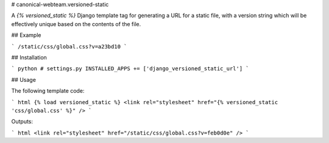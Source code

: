 # canonical-webteam.versioned-static

A `{% versioned_static %}` Django template tag for generating a URL for
a static file, with a version string which will be effectively unique
based on the contents of the file.

## Example

```
/static/css/global.css?v=a23bd10
```

## Installation

``` python
# settings.py
INSTALLED_APPS += ['django_versioned_static_url']
```

## Usage

The following template code:

``` html
{% load versioned_static %}
<link rel="stylesheet" href="{% versioned_static 'css/global.css' %}" />
```

Outputs:

``` html
<link rel="stylesheet" href="/static/css/global.css?v=feb0d0e" />
```


